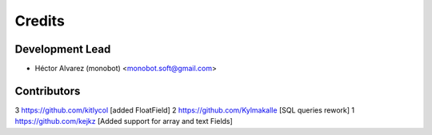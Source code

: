 =======
Credits
=======

Development Lead
----------------

* Héctor Alvarez (monobot) <monobot.soft@gmail.com>

Contributors
------------

3 https://github.com/kitlycol [added FloatField]
2 https://github.com/Kylmakalle [SQL queries rework]
1 https://github.com/kejkz [Added support for array and text Fields]
